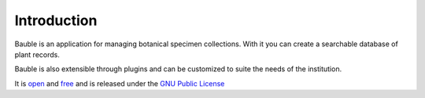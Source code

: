 Introduction
------------

Bauble is an application for managing botanical specimen collections.
With it you can create a searchable database of plant records.

Bauble is also extensible through plugins and can be customized to suite
the needs of the institution.

It is `open <http://www.opensource.org>`_ and `free
<http://www.fsf.org>`_ and is released under the `GNU Public License <http://www.fsf.org/licensing/licenses/gpl.html>`_



